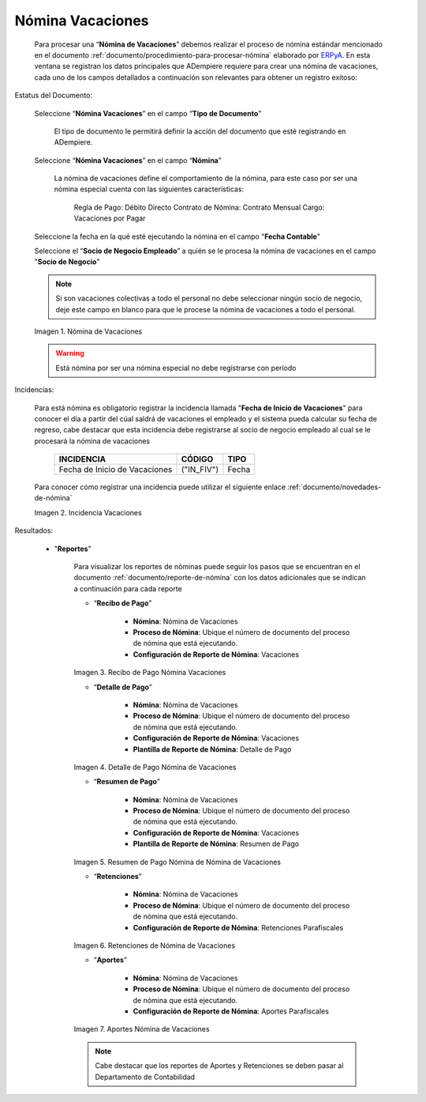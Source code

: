 .. _ERPyA: http://erpya.com
.. |Nómina Vacaciones| image:: resources/vacaciones2.png
.. |Recibo de Pago Nómina Vacaciones| image:: resources/recibovacaciones.png
.. |Detalle de Pago Nómina Vacaciones| image:: resources/detallevacaciones.png
.. |Resumen de Pago Nómina Vacaciones| image:: resources/resumenvacaciones.png
.. |Retenciones Nómina Vacaciones| image:: resources/retencionesvacaciones.png
.. |Aportes Nómina Vacaciones| image:: resources/aportesvacaciones.png
.. |Incidencia Nómina Vacaciones| image:: resources/incidenciavacaciones1.png

.. _documento/nomina-vacaciones:

========================
 **Nómina Vacaciones**
========================

    Para procesar una “**Nómina de Vacaciones**” debemos realizar el proceso de nómina estándar mencionado en el documento :ref:`documento/procedimiento-para-procesar-nómina` elaborado por `ERPyA`_. En esta ventana se registran los datos principales que ADempiere requiere para crear una nómina de vacaciones, cada uno de los campos detallados a continuación son relevantes para obtener un registro exitoso:


Estatus del Documento:


    Seleccione “**Nómina Vacaciones**” en el campo “**Tipo de Documento**”

 	  El tipo de documento le permitirá definir la acción del documento que esté registrando en ADempiere.

    Seleccione “**Nómina Vacaciones**” en el campo “**Nómina**”

	   La nómina de vacaciones define el comportamiento de la nómina, para este caso por ser una nómina especial cuenta con las siguientes características:

            Regla de Pago: Débito Directo
            Contrato de Nómina: Contrato Mensual
            Cargo: Vacaciones por Pagar

    Seleccione la fecha en la qué esté ejecutando la nómina en el campo "**Fecha Contable**"

    Seleccione el “**Socio de Negocio Empleado**” a quién se le procesa la nómina de vacaciones en el campo "**Socio de Negocio**"

    .. note::

        Si son vacaciones colectivas a todo el personal no debe seleccionar ningún socio de negocio, deje este campo en blanco para que le procese la nómina de vacaciones a todo el personal.

    |Nómina Vacaciones|

    Imagen 1. Nómina de Vacaciones

    .. warning::

        Está nómina  por ser una nómina especial no debe registrarse con período


Incidencias:

    Para está nómina es obligatorio registrar la incidencia llamada "**Fecha de Inicio de Vacaciones**" para conocer el día a partir del cúal saldrá de vacaciones el empleado y el sistema pueda calcular su fecha de regreso, cabe destacar que esta incidencia debe registrarse al socio de negocio empleado al cual se le procesará la nómina de vacaciones


      +-------------------------------------------------------+----------------------+----------------+
      |           **INCIDENCIA**                              |     **CÓDIGO**       |    **TIPO**    |
      +=======================================================+======================+================+
      | Fecha de Inicio de Vacaciones                         |     ("IN_FIV")       |     Fecha      |
      +-------------------------------------------------------+----------------------+----------------+


    Para conocer cómo registrar una incidencia puede utilizar el siguiente enlace :ref:`documento/novedades-de-nómina`

    |Incidencia Nómina Vacaciones|

    Imagen 2. Incidencia Vacaciones

Resultados:

    - "**Reportes**"

        Para visualizar los reportes de nóminas  puede seguir los pasos que se encuentran en el documento :ref:`documento/reporte-de-nómina` con los datos adicionales que se indican a continuación para cada reporte


        - “**Recibo de Pago**”

            - **Nómina**: Nómina de Vacaciones

            - **Proceso de Nómina**: Ubique el número de documento del proceso de nómina que está ejecutando.

            - **Configuración de Reporte de Nómina**: Vacaciones

        |Recibo de Pago Nómina Vacaciones|

        Imagen 3. Recibo de Pago Nómina Vacaciones

        - “**Detalle de Pago**”

            - **Nómina**: Nómina de Vacaciones

            - **Proceso de Nómina**: Ubique el número de documento del proceso de nómina que está ejecutando.

            - **Configuración de Reporte de Nómina**: Vacaciones

            - **Plantilla de Reporte de Nómina**: Detalle de Pago

        |Detalle de Pago Nómina Vacaciones|

        Imagen 4. Detalle de Pago Nómina de Vacaciones

        - “**Resumen de Pago**”

            - **Nómina**: Nómina de Vacaciones

            - **Proceso de Nómina**: Ubique el número de documento del proceso de nómina que está ejecutando.

            - **Configuración de Reporte de Nómina**: Vacaciones

            - **Plantilla de Reporte de Nómina**: Resumen de Pago


        |Resumen de Pago Nómina Vacaciones|

        Imagen 5. Resumen de Pago Nómina de Nómina de Vacaciones

        - “**Retenciones**”

            - **Nómina**: Nómina de Vacaciones

            - **Proceso de Nómina**: Ubique el número de documento del proceso de nómina que está ejecutando.

            - **Configuración de Reporte de Nómina**: Retenciones Parafiscales

        |Retenciones Nómina Vacaciones|

        Imagen 6. Retenciones de Nómina de Vacaciones

        - “**Aportes**”

            - **Nómina**: Nómina de Vacaciones

            - **Proceso de Nómina**: Ubique el número de documento del proceso de nómina que está ejecutando.

            - **Configuración de Reporte de Nómina**: Aportes Parafiscales

        |Aportes Nómina Vacaciones|

        Imagen 7. Aportes Nómina de Vacaciones

        .. note::

            Cabe destacar que los reportes de Aportes y Retenciones se deben pasar al Departamento de Contabilidad
